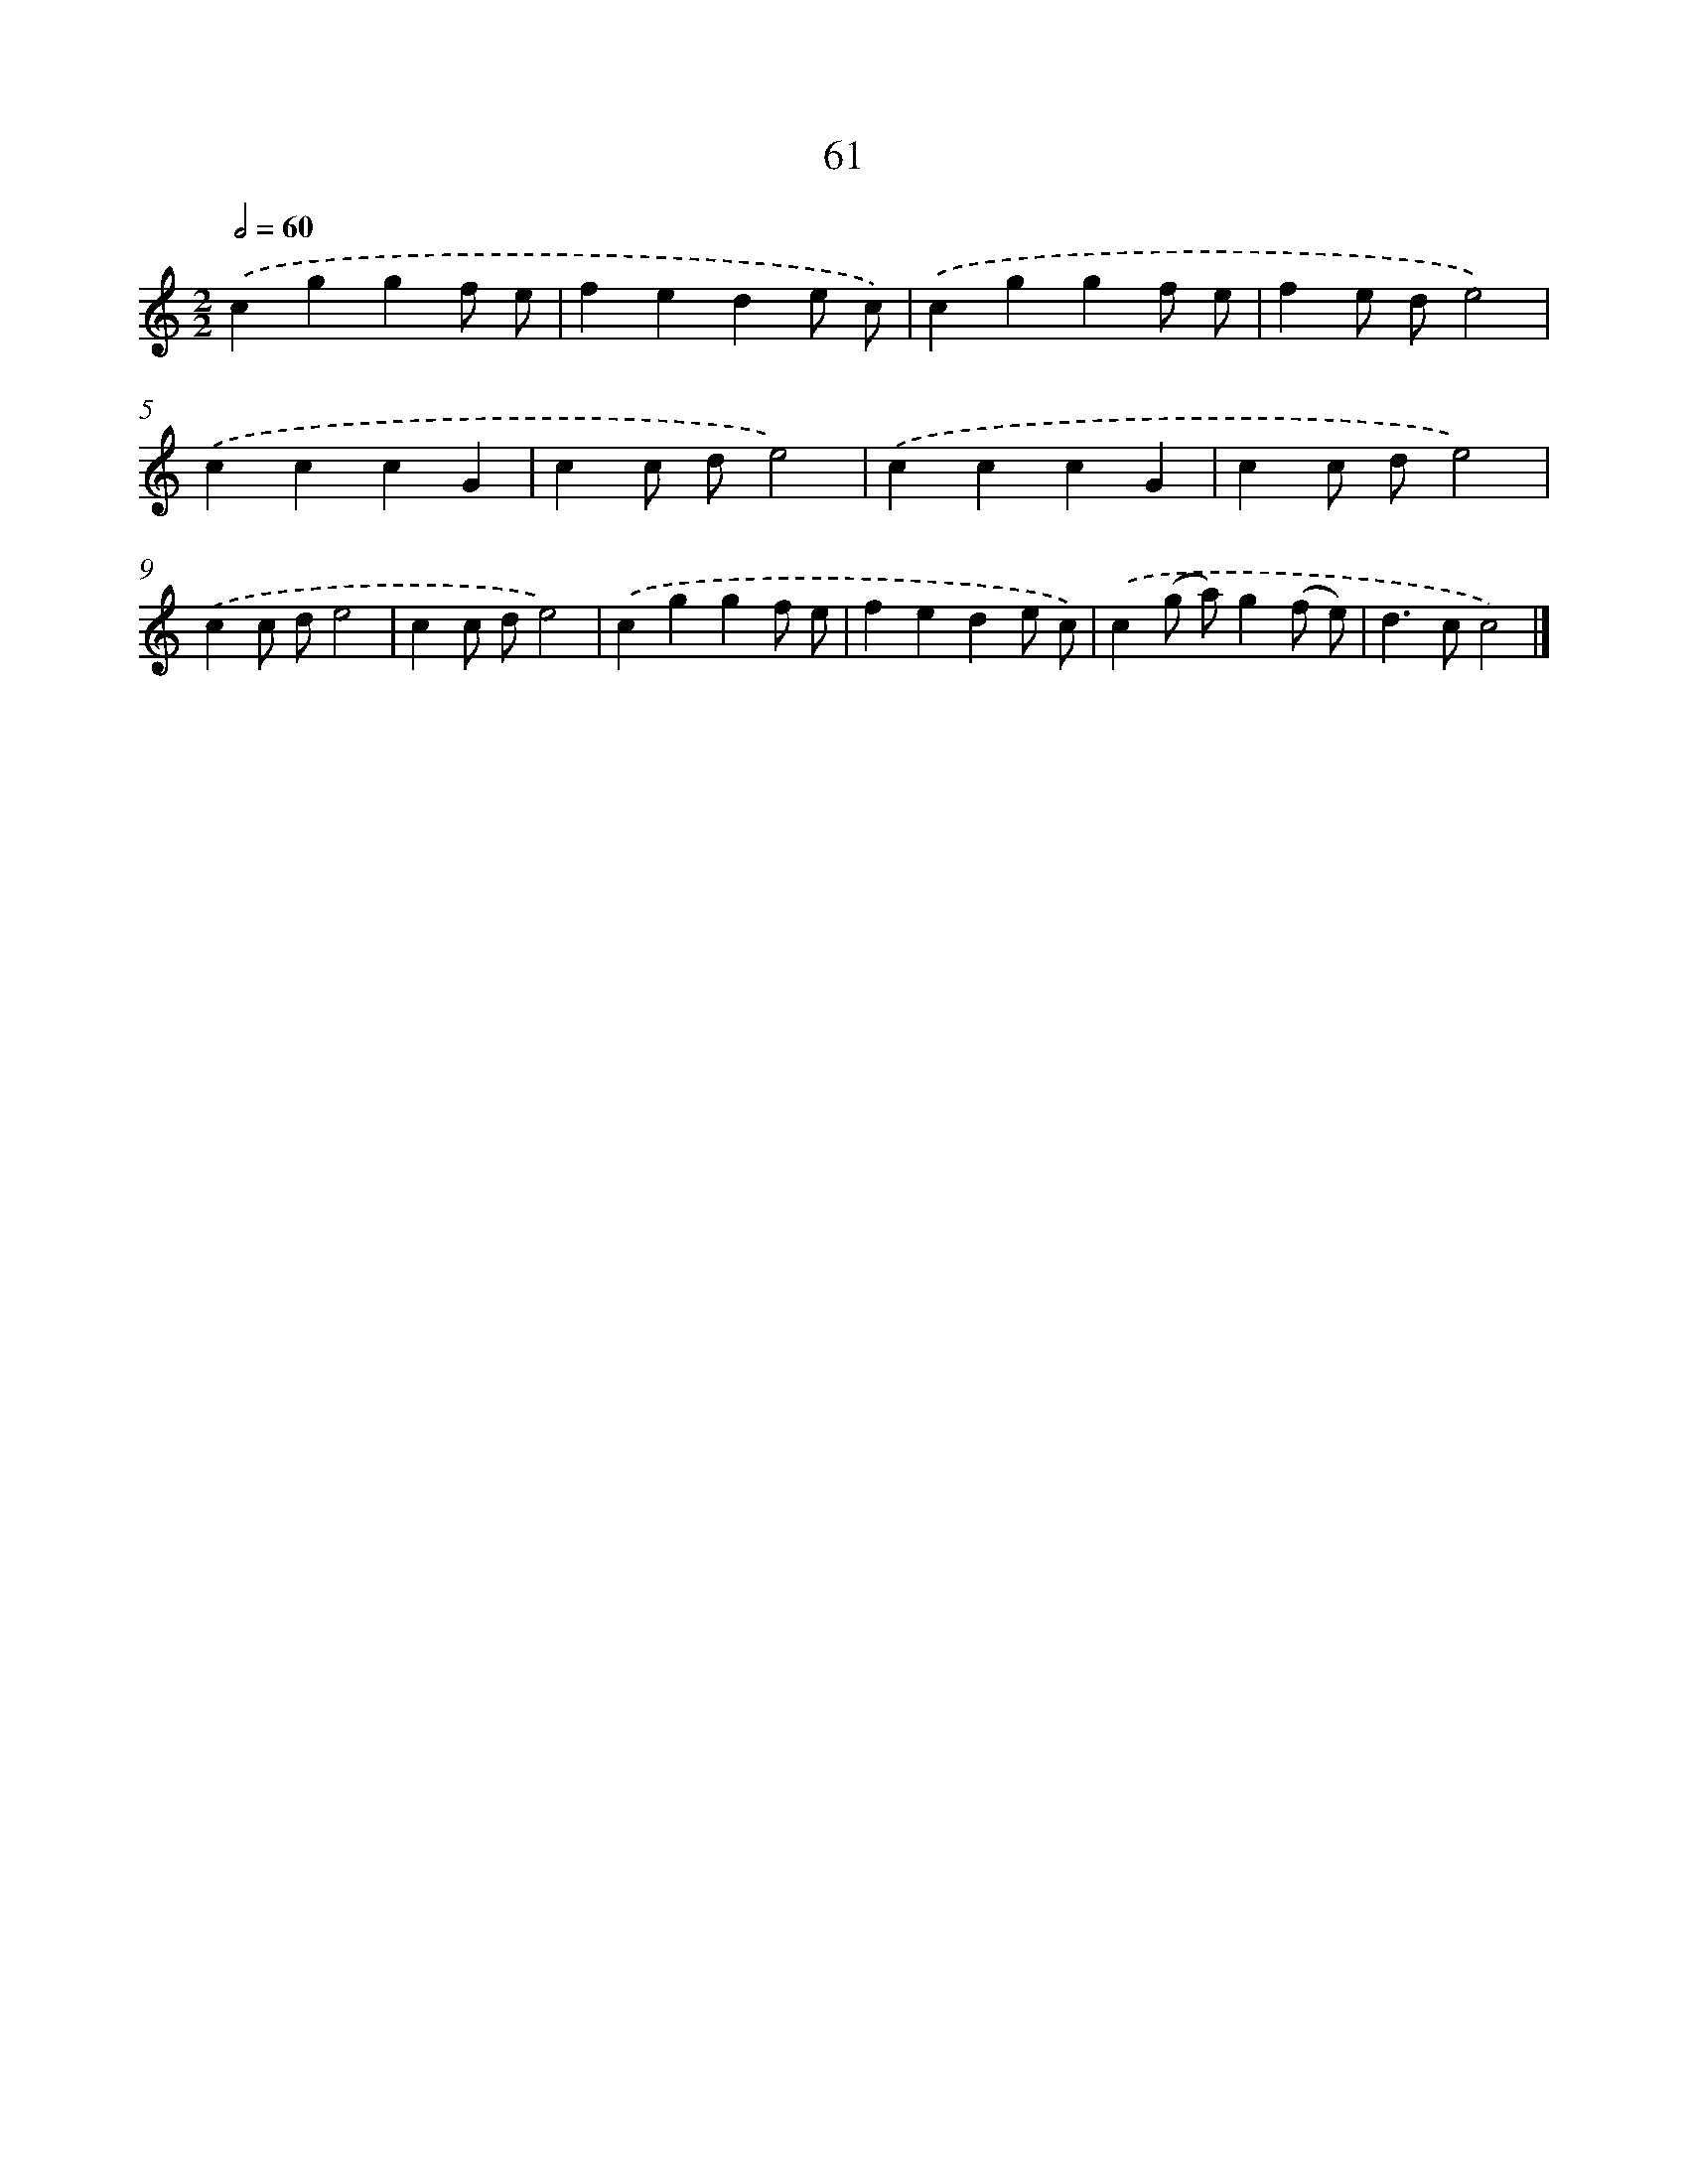 X: 7423
T: 61
%%abc-version 2.0
%%abcx-abcm2ps-target-version 5.9.1 (29 Sep 2008)
%%abc-creator hum2abc beta
%%abcx-conversion-date 2018/11/01 14:36:37
%%humdrum-veritas 779141791
%%humdrum-veritas-data 138053282
%%continueall 1
%%barnumbers 0
L: 1/4
M: 2/2
Q: 1/2=60
K: C clef=treble
.('cggf/ e/ |
fede/ c/) |
.('cggf/ e/ |
fe/ d/e2) |
.('cccG |
cc/ d/e2) |
.('cccG |
cc/ d/e2) |
.('cc/ d/e2 |
cc/ d/e2) |
.('cggf/ e/ |
fede/ c/) |
.('c(g/ a/)g(f/ e/) |
d>cc2) |]
